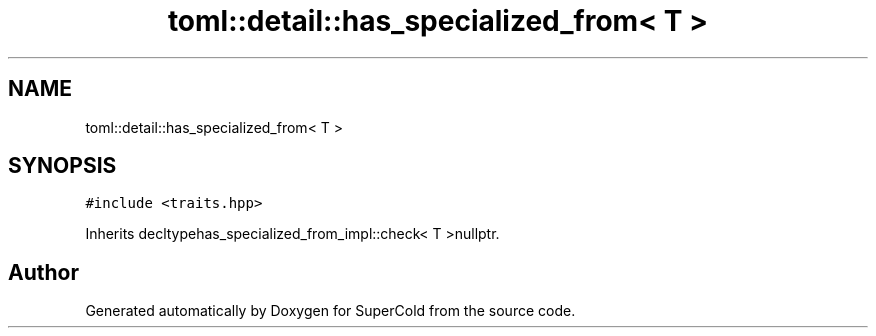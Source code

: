 .TH "toml::detail::has_specialized_from< T >" 3 "Sat Jun 18 2022" "Version 1.0" "SuperCold" \" -*- nroff -*-
.ad l
.nh
.SH NAME
toml::detail::has_specialized_from< T >
.SH SYNOPSIS
.br
.PP
.PP
\fC#include <traits\&.hpp>\fP
.PP
Inherits decltypehas_specialized_from_impl::check< T >nullptr\&.

.SH "Author"
.PP 
Generated automatically by Doxygen for SuperCold from the source code\&.
